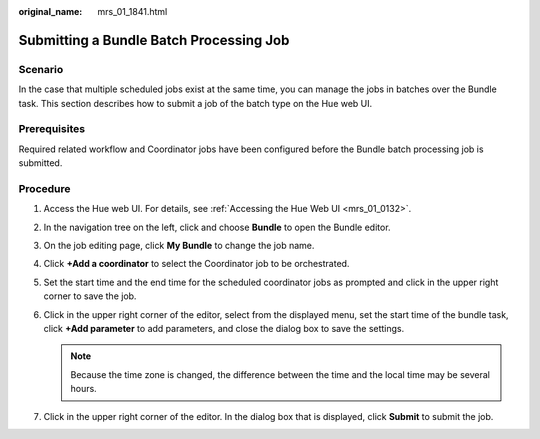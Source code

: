 :original_name: mrs_01_1841.html

.. _mrs_01_1841:

Submitting a Bundle Batch Processing Job
========================================

Scenario
--------

In the case that multiple scheduled jobs exist at the same time, you can manage the jobs in batches over the Bundle task. This section describes how to submit a job of the batch type on the Hue web UI.

Prerequisites
-------------

Required related workflow and Coordinator jobs have been configured before the Bundle batch processing job is submitted.

Procedure
---------

#. Access the Hue web UI. For details, see :ref:`Accessing the Hue Web UI <mrs_01_0132>`.
#. In the navigation tree on the left, click |image1| and choose **Bundle** to open the Bundle editor.
#. On the job editing page, click **My Bundle** to change the job name.
#. Click **+Add a coordinator** to select the Coordinator job to be orchestrated.
#. Set the start time and the end time for the scheduled coordinator jobs as prompted and click |image2| in the upper right corner to save the job.
#. Click |image3| in the upper right corner of the editor, select |image4| from the displayed menu, set the start time of the bundle task, click **+Add parameter** to add parameters, and close the dialog box to save the settings.

   .. note::

      Because the time zone is changed, the difference between the time and the local time may be several hours.

#. Click |image5| in the upper right corner of the editor. In the dialog box that is displayed, click **Submit** to submit the job.

.. |image1| image:: /_static/images/en-us_image_0000001295740320.png
.. |image2| image:: /_static/images/en-us_image_0000001349139833.png
.. |image3| image:: /_static/images/en-us_image_0000001295900280.png
.. |image4| image:: /_static/images/en-us_image_0000001296219752.png
.. |image5| image:: /_static/images/en-us_image_0000001296219748.jpg
